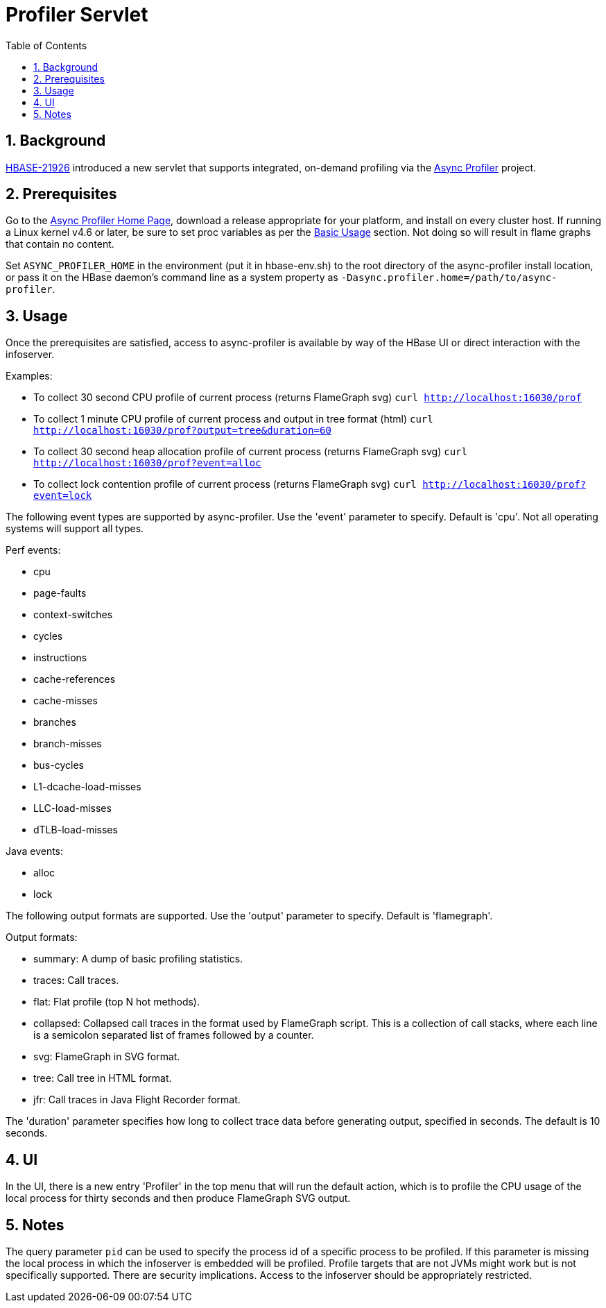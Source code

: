 ////
/**
 *
 * Licensed to the Apache Software Foundation (ASF) under one
 * or more contributor license agreements.  See the NOTICE file
 * distributed with this work for additional information
 * regarding copyright ownership.  The ASF licenses this file
 * to you under the Apache License, Version 2.0 (the
 * "License"); you may not use this file except in compliance
 * with the License.  You may obtain a copy of the License at
 *
 *     http://www.apache.org/licenses/LICENSE-2.0
 *
 * Unless required by applicable law or agreed to in writing, software
 * distributed under the License is distributed on an "AS IS" BASIS,
 * WITHOUT WARRANTIES OR CONDITIONS OF ANY KIND, either express or implied.
 * See the License for the specific language governing permissions and
 * limitations under the License.
 */
////

[[profiler]]
= Profiler Servlet
:doctype: book
:numbered:
:toc: left
:icons: font
:experimental:

== Background

https://issues.apache.org/jira/browse/HBASE-21926[HBASE-21926] introduced a new servlet that
supports integrated, on-demand profiling via the
https://github.com/jvm-profiling-tools/async-profiler[Async Profiler] project.

== Prerequisites

Go to the https://github.com/jvm-profiling-tools/async-profiler[Async Profiler Home Page], download
a release appropriate for your platform, and install on every cluster host. If running a Linux
kernel v4.6 or later, be sure to set proc variables as per the
https://github.com/jvm-profiling-tools/async-profiler#basic-usage[Basic Usage] section. Not doing
so will result in flame graphs that contain no content.

Set `ASYNC_PROFILER_HOME` in the environment (put it in hbase-env.sh) to the root directory of the
async-profiler install location, or pass it on the HBase daemon's command line as a system property
as `-Dasync.profiler.home=/path/to/async-profiler`.

== Usage

Once the prerequisites are satisfied, access to async-profiler is available by way of the HBase UI
or direct interaction with the infoserver.

Examples:

* To collect 30 second CPU profile of current process (returns FlameGraph svg)
  `curl http://localhost:16030/prof`
* To collect 1 minute CPU profile of current process and output in tree format (html)
  `curl http://localhost:16030/prof?output=tree&duration=60`
* To collect 30 second heap allocation profile of current process (returns FlameGraph svg)
  `curl http://localhost:16030/prof?event=alloc`
* To collect lock contention profile of current process (returns FlameGraph svg)
  `curl http://localhost:16030/prof?event=lock`

The following event types are supported by async-profiler. Use the 'event' parameter to specify. Default is 'cpu'. Not all operating systems will support all types.

Perf events:

* cpu
* page-faults
* context-switches
* cycles
* instructions
* cache-references
* cache-misses
* branches
* branch-misses
* bus-cycles
* L1-dcache-load-misses
* LLC-load-misses
* dTLB-load-misses

Java events:

* alloc
* lock

The following output formats are supported. Use the 'output' parameter to specify. Default is 'flamegraph'.

Output formats:

* summary: A dump of basic profiling statistics.
* traces: Call traces.
* flat: Flat profile (top N hot methods).
* collapsed: Collapsed call traces in the format used by FlameGraph script. This is a collection of call stacks, where each line is a semicolon separated list of frames followed by a counter.
* svg: FlameGraph in SVG format.
* tree: Call tree in HTML format.
* jfr: Call traces in Java Flight Recorder format.

The 'duration' parameter specifies how long to collect trace data before generating output, specified in seconds. The default is 10 seconds.

== UI

In the UI, there is a new entry 'Profiler' in the top menu that will run the default action, which is to profile the CPU usage of the local process for thirty seconds and then produce FlameGraph SVG output.

== Notes

The query parameter `pid` can be used to specify the process id of a specific process to be profiled. If this parameter is missing the local process in which the infoserver is embedded will be profiled. Profile targets that are not JVMs might work but is not specifically supported. There are security implications. Access to the infoserver should be appropriately restricted.
